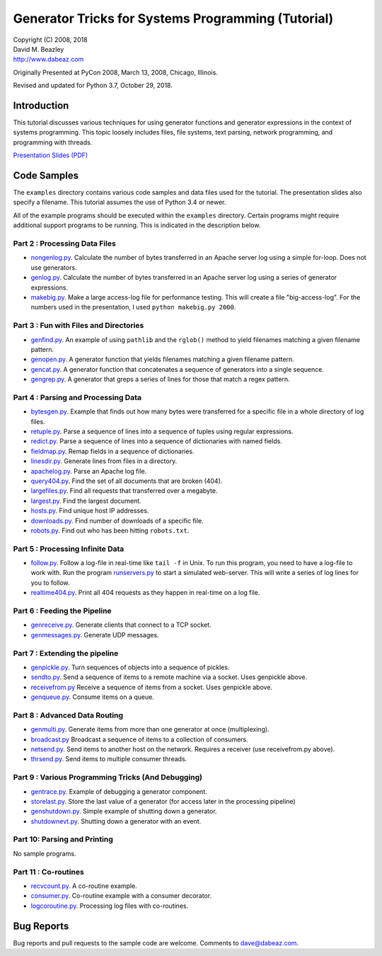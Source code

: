 Generator Tricks for Systems Programming (Tutorial)
===================================================

| Copyright (C) 2008, 2018
| David M. Beazley
| http://www.dabeaz.com

Originally Presented at PyCon 2008, March 13, 2008, Chicago, Illinois.

Revised and updated for Python 3.7, October 29, 2018.

Introduction
------------

This tutorial discusses various techniques for using generator
functions and generator expressions in the context of systems
programming.  This topic loosely includes files, file systems, text
parsing, network programming, and programming with threads.

`Presentation Slides (PDF) <Generators.pdf>`_

Code Samples
------------

The ``examples`` directory contains various code samples and data files
used for the tutorial.  The presentation slides also specify a filename.
This tutorial assumes the use of Python 3.4 or newer.

All of the example programs should be executed within the ``examples``
directory.   Certain programs might require additional support programs
to be running.  This is indicated in the description below.

Part 2 : Processing Data Files
~~~~~~~~~~~~~~~~~~~~~~~~~~~~~~

* `nongenlog.py <examples/nongenlog.py>`_.  Calculate the number of bytes transferred in an Apache server log using a simple for-loop.  Does not use generators.

* `genlog.py <examples/genlog.py>`_. Calculate the number of bytes transferred in an Apache server log using a series of generator expressions.

* `makebig.py <examples/makebig.py>`_. Make a large access-log file for performance testing.  This will create a file "big-access-log".  For the numbers used in the presentation, I used ``python makebig.py 2000``.

Part 3 : Fun with Files and Directories
~~~~~~~~~~~~~~~~~~~~~~~~~~~~~~~~~~~~~~~

* `genfind.py <examples/genfind.py>`_. An example of using ``pathlib`` and the ``rglob()`` method to yield filenames matching a given filename pattern.

* `genopen.py <examples/genopen.py>`_.  A generator function that yields filenames matching a given filename pattern.

* `gencat.py <examples/gencat.py>`_.  A generator function that concatenates a sequence of generators into a single sequence.

* `gengrep.py <examples/gengrep.py>`_.  A generator that greps a series of lines for those that match a regex pattern.


Part 4 : Parsing and Processing Data
~~~~~~~~~~~~~~~~~~~~~~~~~~~~~~~~~~~~

* `bytesgen.py <examples/bytesgen.py>`_.  Example that finds out how many bytes were transferred for a specific file in a whole directory of log files.

* `retuple.py <examples/retuple.py>`_.  Parse a sequence of lines into a sequence of tuples using regular expressions.

* `redict.py <examples/redict.py>`_.  Parse a sequence of lines into a sequence of dictionaries with named fields.

* `fieldmap.py <examples/fieldmap.py>`_.  Remap fields in a sequence of dictionaries.

* `linesdir.py <examples/linesdir.py>`_.   Generate lines from files in a directory.

* `apachelog.py <examples/apachelog.py>`_.  Parse an Apache log file.

* `query404.py <examples/query404.py>`_.  Find the set of all documents that are broken (404).

* `largefiles.py <examples/largefiles.py>`_.  Find all requests that transferred over a megabyte.

* `largest.py <examples/largest.py>`_.  Find the largest document.

* `hosts.py <examples/hosts.py>`_.  Find unique host IP addresses.

* `downloads.py <examples/downloads.py>`_.  Find number of downloads of a specific file.

* `robots.py <examples/robots.py>`_.  Find out who has been hitting ``robots.txt``.

Part 5 : Processing Infinite Data
~~~~~~~~~~~~~~~~~~~~~~~~~~~~~~~~~

* `follow.py <examples/follow.py>`_.  Follow a log-file in real-time like ``tail -f`` in Unix.  To run this program, you need to have a log-file to work with.  Run the program `runservers.py <examples/runservers.py>`_ to start a simulated web-server.  This will write a series of log lines for you to follow.

* `realtime404.py <examples/realtime404.py>`_.  Print all 404 requests as they happen in real-time on a log file.

Part 6 : Feeding the Pipeline
~~~~~~~~~~~~~~~~~~~~~~~~~~~~~

* `genreceive.py <examples/genreceive.py>`_.  Generate clients that connect to a TCP socket.

* `genmessages.py <examples/genmessages.py>`_.  Generate UDP messages.

Part 7 : Extending the pipeline
~~~~~~~~~~~~~~~~~~~~~~~~~~~~~~~

* `genpickle.py <examples/genpickle.py>`_.  Turn sequences of objects into a sequence of pickles.

* `sendto.py <examples/sendto.py>`_.  Send a sequence of items to a remote machine via a socket.  Uses genpickle above.

* `receivefrom.py <examples/receivefrom.py>`_  Receive a sequence of items from a socket.  Uses genpickle above.

* `genqueue.py <examples/genqueue.py>`_.  Consume items on a queue.

Part 8 : Advanced Data Routing
~~~~~~~~~~~~~~~~~~~~~~~~~~~~~~

* `genmulti.py <examples/genmulti.py>`_.  Generate items from more than one generator at once (multiplexing).

* `broadcast.py <examples/broadcast.py>`_  Broadcast a sequence of items to a collection of consumers.

* `netsend.py <examples/netsend.py>`_.  Send items to another host on the network.  Requires a receiver (use receivefrom.py above).

* `thrsend.py <examples/thrsend.py>`_.  Send items to multiple consumer threads.

Part 9 : Various Programming Tricks (And Debugging)
~~~~~~~~~~~~~~~~~~~~~~~~~~~~~~~~~~~~~~~~~~~~~~~~~~~

* `gentrace.py <examples/gentrace.py>`_.  Example of debugging a generator component.

* `storelast.py <examples/storelast.py>`_.  Store the last value of a generator (for access later in the processing pipeline)

* `genshutdown.py <examples/genshutdown.py>`_.  Simple example of shutting down a generator.

* `shutdownevt.py <examples/shutdownevt.py>`_.  Shutting down a generator with an event.

Part 10: Parsing and Printing
~~~~~~~~~~~~~~~~~~~~~~~~~~~~~

No sample programs.

Part 11 : Co-routines
~~~~~~~~~~~~~~~~~~~~~

* `recvcount.py <examples/recvcount.py>`_.  A co-routine example.

* `consumer.py <examples/consumer.py>`_.  Co-routine example with a consumer decorator.

* `logcoroutine.py <examples/logcoroutine.py>`_.  Processing log files with co-routines.

Bug Reports
-----------

Bug reports and pull requests to the sample code are welcome. Comments
to dave@dabeaz.com.




